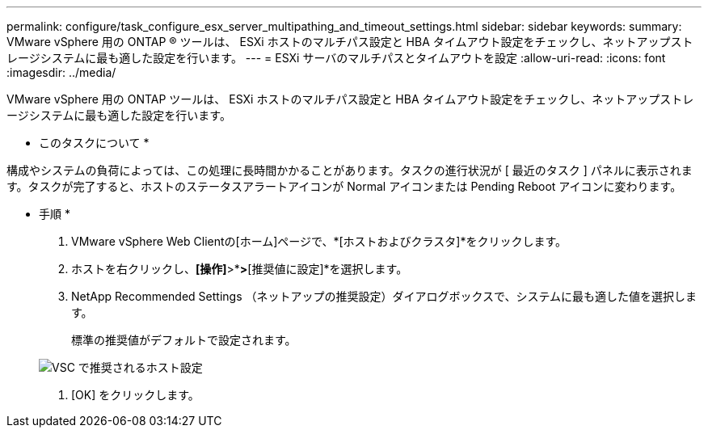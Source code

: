 ---
permalink: configure/task_configure_esx_server_multipathing_and_timeout_settings.html 
sidebar: sidebar 
keywords:  
summary: VMware vSphere 用の ONTAP ® ツールは、 ESXi ホストのマルチパス設定と HBA タイムアウト設定をチェックし、ネットアップストレージシステムに最も適した設定を行います。 
---
= ESXi サーバのマルチパスとタイムアウトを設定
:allow-uri-read: 
:icons: font
:imagesdir: ../media/


[role="lead"]
VMware vSphere 用の ONTAP ツールは、 ESXi ホストのマルチパス設定と HBA タイムアウト設定をチェックし、ネットアップストレージシステムに最も適した設定を行います。

* このタスクについて *

構成やシステムの負荷によっては、この処理に長時間かかることがあります。タスクの進行状況が [ 最近のタスク ] パネルに表示されます。タスクが完了すると、ホストのステータスアラートアイコンが Normal アイコンまたは Pending Reboot アイコンに変わります。

* 手順 *

. VMware vSphere Web Clientの[ホーム]ページで、*[ホストおよびクラスタ]*をクリックします。
. ホストを右クリックし、*[操作]*>*[NetApp ONTAP tools]*>*[推奨値に設定]*を選択します。
. NetApp Recommended Settings （ネットアップの推奨設定）ダイアログボックスで、システムに最も適した値を選択します。
+
標準の推奨値がデフォルトで設定されます。

+
image::../media/vsc_recommended_hosts_settings.gif[VSC で推奨されるホスト設定]

. [OK] をクリックします。

